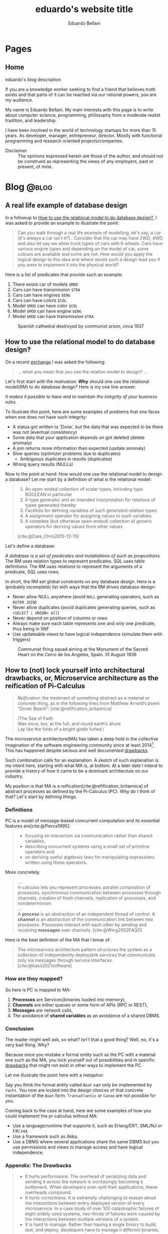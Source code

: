 #+TITLE: eduardo's website title
#+bibliography: ./refs.bib
#+HUGO_BASE_DIR: ../
#+HUGO_PAIRED_SHORTCODES: alert image
#+AUTHOR: Eduardo Bellani

* Pages
:PROPERTIES:
:EXPORT_HUGO_SECTION: /
:END:

** Home
:PROPERTIES:
:EXPORT_TITLE: homepage title
:EXPORT_FILE_NAME: _index
:EXPORT_HUGO_TYPE: homepage
:END:

# metadata for [[https://www.freecodecamp.org/news/what-is-open-graph-and-how-can-i-use-it-for-my-website/][open graph]] metadata
#+begin_description
eduardo's blog description
#+end_description

If you are a knowledge worker seeking to find a friend that believes
truth exists and that parts of it can be reached via our rational
powers, you are my audience.

My name is Eduardo Bellani. My main interests with this page is to write
about computer science, programming, philosophy from a moderate realist
tradition, and leadership.

I have been involved in the world of technology startups for more than
15 years. As developer, manager, entrepreneur, director. Mostly with
functional programming and research oriented projects/companies.


- Disclaimer :: The opinions expressed herein are those of the author,
  and should not be construed as representing the views of any
  employers, past or present, of mine.

* Blog                                                                :@blog:
:PROPERTIES:
:EXPORT_HUGO_SECTION: blog
:END:

** A real life example of database design
:PROPERTIES:
:EXPORT_FILE_NAME: a-real-life-example-of-database-design
:EXPORT_DATE: 2024-05-27
:EXPORT_HUGO_CUSTOM_FRONT_MATTER: :slug a-real-life-example-of-database-design
:END:

In a followup to [[#relational-model-design][How to use the relational model to do database design?]],
I was asked to provide an example to illustrate the point:


#+begin_quote
Can you walk through a real life example of modelling, let's say, a car
(it's always a car isn't it?).. Consider that the car may have 2WD, 4WD
and also let say we allow truck types of cars with 6 wheels. Cars have
various engine types and depending on the model of car, some colours are
available and some are not. How would you apply the logical design to
this idea and where would such a design lead you if you were to
implement it into the physical world?
#+end_quote

Here is a list of predicates that provide such an example:

1. There exists car of models ~$MOD~
2. Cars can have transmission ~$TRA~
3. Cars can have engines ~$ENG~
4. Cars can have colors ~$COL~
5. Model ~$MOD~ can have color ~$COL~
6. Model ~$MOD~ can have engine ~$ENG~
7. Model ~$MOD~ can have transmission ~$TRA~

#+caption: Spanish cathedral destroyed by communist arson, circa 1937
[[./burning-cathedral-spanish-civil-war.jpg]]


** How to use the relational model to do database design?
:PROPERTIES:
:EXPORT_FILE_NAME: how-to-use-the-relational-model-to-do-database-design
:EXPORT_DATE: 2024-05-26
:EXPORT_HUGO_CUSTOM_FRONT_MATTER: :slug how-to-use-the-relational-model-to-do-database-design
:CUSTOM_ID: relational-model-design
:END:

On a recent [[https://www.linkedin.com/feed/update/urn:li:activity:7199813569549328386?commentUrn=urn%3Ali%3Acomment%3A%28activity%3A7199813569549328386%2C7199820740962004992%29&replyUrn=urn%3Ali%3Acomment%3A%28activity%3A7199813569549328386%2C7200430915628462080%29&dashCommentUrn=urn%3Ali%3Afsd_comment%3A%287199820740962004992%2Curn%3Ali%3Aactivity%3A7199813569549328386%29&dashReplyUrn=urn%3Ali%3Afsd_comment%3A%287200430915628462080%2Curn%3Ali%3Aactivity%3A7199813569549328386%29 ][exchange]] I was asked the following:

#+begin_quote
... what you mean that you use the relation model to design? ...
#+end_quote

Let's first start with the motivation: *Why* should one use the
relational model(RM) to do database design? Here is my one line answer:

/It makes it possible to have and to maintain the integrity of your
business rules./

To illustrate this point, here are some examples of problems that one
faces when one does not have such integrity:

- A status got written to 'Done', but the data that was expected to be
  there was not (eventual consistency)
- Some data that your application depends on got deleted (delete anomaly)
- A join returns more information than expected (update anomaly)
- Slow queries (optimizer problems due to duplicates)
  - Ambiguous duplicates in results (duplicates)
- Wrong query results (NULLs)


Now to the point at hand: How would one use the relational model to
design a database? Let me start by a definition of what is the
relational model:

#+begin_quote
1) An open-ended collection of scalar types, including type BOOLEAN in
   particular
2) A type generator and an intended interpretation for relations of
   types generated thereby
3) Facilities for defining variables of such generated
   relation types
4) A assignment operator for assigning values to such variables
5) A complete (but otherwise open-ended) collection of generic operators
   for deriving values from other values
[cite:@Date_Chris2015-12-15]
#+end_quote

Let's define a database:

/A database is a set of predicates and instatiations of such as
propositions./ The RM uses relation types to represent predicates. SQL
uses table definitions. The RM uses relations to represent the arguments
of a predicate, SQL uses rows.


In short, the RM set global constraints on any database design. Here is
a (probably incomplete) list with ways that the RM drives database
design:

- Never allow NULL anywhere (avoid ~NULL~ generating operators, such as ~OUTER JOIN~)
- Never allow duplicates (avoid duplicates generating queries, such as ~<SELECT | UNION> All~)
- Never depend on position of columns or rows
- Always make sure each table represents one and only one predicate, thus being in 5NF
- Use updateable views to have logical independence (simulate them with triggers)

#+caption: Communist firing squad aiming at the Monument of the Sacred Heart on the Cerro de los Angeles, Spain. 31 August 1936
[[./SpanishLeftistsShootStatueOfChrist.jpg]]


#+print_bibliography:

** How to (not) lock yourself into architectural drawbacks, or, Microservice architecture as the reification of Pi-Calculus
:PROPERTIES:
:EXPORT_FILE_NAME: microservices-as-reification
:EXPORT_DATE: 2024-05-04
:EXPORT_HUGO_CUSTOM_FRONT_MATTER: :slug microservices-as-reification
:END:

#+begin_quote
/Reification/: the treatment of something abstract as a material or
concrete thing, as in the following lines from Matthew Arnold’s poem
“Dover Beach”: [cite:@refification_britannica]

#+begin_verse
/The Sea of Faith
Was once, too, at the full, and round earth’s shore
Lay like the folds of a bright girdle furled./
#+end_verse
#+end_quote

The microservice architecture(MA) has taken a deep hold in the
collective imagination of the software engineering community since at
least 2014[fn:1]. This has happened despite serious and well documented
[[#drawbacks][drawbacks]].

Such combination calls for an explanation. A sketch of such explanation
is my intent here, starting with what MA is, at bottom. At a later date
I intend to provide a history of how it came to be a dominant
architecture on our industry.

My position is that MA is a reification[cite:@refification_britannica]
of abstract processes as defined by the Pi-Calculus (PC). Why do I think
of that? Let's start by defining things.

*** Definitions

PC is a model of message-based concurrent computation and its essential
features are[cite:@Pierce1995]:

#+begin_quote
- focusing on interaction via communication rather than shared
  variables,
- describing concurrent systems using a small set of primitive operators
  and
- on deriving useful algebraic laws for manipulating expressions written
  using these operators.
#+end_quote

More concretely:

#+begin_quote
...
\\
π-calculus lets you represent processes, parallel composition of
processes, synchronous communication between processes through channels,
creation of fresh channels, replication of processes, and nondeterminism
\\
...
\\
A *process* is an abstraction of an independent thread of control. A
*channel* is an abstraction of the communication link between two
processes. Processes interact with each other by sending and receiving
*messages* over channels.
[cite:@Wing2002FAQO]
#+end_quote

Here is the best definition of the MA that I know of:

#+begin_quote
The microservice architecture pattern structures the system as a
collection of independently deployable services that communicate only
via messages through service interfaces. [cite:@bass2021software]
#+end_quote

*** How are they mapped?

So here is PC is mapped to MA:

1. *Processes* are Services(binaries loaded into memory),
2. *Channels* are either queues or some form of APIs (RPC or REST),
3. *Messages* are network calls,
4. The avoidance of *shared variables* as an avoidance of a shared DBMS.

*** Conclusion
The reader might well ask, so what? Isn't that a good thing? Well, no,
it's a very bad thing. Why?

Because once you mistake a formal entity such as the PC with a material
one such as the MA, you lock yourself out of possibilities and in
specific [[#drawbacks][drawbacks]] that might not exist in other ways to implement the
PC.

Let me illustrate the point here with a metaphor:

Say you think the formal entity called ~Boat~ can only be implemented by
~Yacht~. You now are locked into the design choices of that concrete
instantiation of the ~Boat~ form. ~Transatlantic~ or ~Canoe~ are not
possible for you.

Coming back to the case at hand, here are some examples of how you could
implement the pi-calculus without MA:

- Use a language/runtime that supports it, such as Erlang/ERT, SML/NJ or F#/.net.
- Use a framework such as Akka.
- Use a DBMS where several applications share the same DBMS but you use
  permissions and views to manage access and have logical independence.

*** Appendix: The Drawbacks
:PROPERTIES:
:CUSTOM_ID: drawbacks
:END:
#+begin_quote
- It hurts performance. The overhead of serializing data and sending it
  across the network is increasingly becoming a bottleneck. When
  developers over-split their applications, these overheads compound.
- It hurts correctness. It is extremely challenging to reason about the
  interactions between every deployed version of every microservice. In
  a case study of over 100 catastrophic failures of eight widely used
  systems, two-thirds of failures were caused by the interactions
  between multiple versions of a system.
- It is hard to manage. Rather than having a single binary to build,
  test, and deploy, developers have to manage 𝑛 different binaries, each
  on their own release schedule. Running end-to-end tests with a local
  instance of the application becomes an engineering feat.
- It freezes APIs. Once a microservice establishes an API, it becomes
  hard to change without breaking the other services that consume the
  API. Legacy APIs linger around, and new APIs are patched on top.[fn:2]
- It slows down application development. When making changes that affect
  multiple microservices, developers cannot implement and deploy the
  changes atomically. They have to carefully plan how to introduce the
  change across 𝑛 microservices with their own release schedules.
[cite:@10.1145/3593856.3595909]
#+end_quote

#+caption: Cathedral of Phnom Penhl, destroyed shortly after by the Khmer Rouge. The Ministry of Posts and Telecommunications now stands on the site of the former cathedral
#+attr_html: :width 30%
[[./Cathédrale_St_Joseph_de_Phnom_Penh.jpg]]


#+print_bibliography:


** A practical principle on politics (office or otherwise)
:PROPERTIES:
:EXPORT_FILE_NAME: a-practical-principle-on-politics--office-or-otherwise
:EXPORT_DATE: 2024-04-28
:EXPORT_HUGO_CUSTOM_FRONT_MATTER: :slug a-practical-principle-on-politics--office-or-otherwise
:END:

If you are involved in politics, as a voter or just as an office worker
in an unfortunate situation, you would do well to remember this dictum:

#+begin_quote
When a public figure tells you something that you want to hear, question
his sincerity. When a public figure tells you something you don’t want
to hear, believe him.[cite:@what_is_truth]
#+end_quote

#+caption: The destruction of the original Church of Christ the Saviour in Moscow, Russia
[[./Christ_saviour_explosion.jpg]]

#+print_bibliography:

** A point about FAANG points
:PROPERTIES:
:EXPORT_FILE_NAME:  a-point-about-faang
:EXPORT_DATE: 2024-04-14
:EXPORT_HUGO_CUSTOM_FRONT_MATTER: :slug a-point-about-faang
:END:

As a technologist I often hear variations of the following phrase in my
industry:

#+begin_quote
Do it because some FAANG[cite:@faang] company did it.
#+end_quote

The structure of this argument is usually like this:

1. Technique or process X is great/bad,
2. Company C does it like this,
3. C is financially successful and famous,
4. Therefore, you should do the same X as C does.


This is a mixture of the fallacies of selection bias, appeal to
authority and false cause. Here are their definitions and some
context-sensitive examples[fn:3]:

*** Selection bias

This is a bias introduced by sampling in a way that is not
representative of the population in question.

#+begin_example
We should only look at what FAANG companies do (and ignore the ones that
did the same and went bankrupt).
#+end_example

*** Appeal to authority

You appeal to authority if you back up your reasoning by saying that it
is supported by what some authority says on the subject.

However, appealing to authority as a reason to believe something is
fallacious whenever the authority appealed to is not really an authority
in this particular subject, when the authority cannot be trusted to tell
the truth, when authorities disagree on this subject (except for the
occasional lone wolf), when the reasoner misquotes the authority, and so
forth.

#+begin_example
We should start using managed services because AWS tells us to do so.
#+end_example

*** False cause

Improperly concluding that one thing is a cause of another. Its four
principal kinds are the Post Hoc Fallacy, the Fallacy of Cum Hoc, Ergo
Propter Hoc, the Regression Fallacy, and the Fallacy of Reversing
Causation.

**** Post hoc

Suppose we notice that an event of kind A is followed in time by an
event of kind B, and then hastily leap to the conclusion that A caused
B. If so, our reasoning contains the Post Hoc Fallacy

#+begin_example
After Facebook build their system with PHP, they became hugely successful.
#+end_example

**** Cum hoc

Latin for “with this, therefore because of this.” This is a False Cause
Fallacy that doesn’t depend on time order (as does the [[*Post hoc][Post hoc]]
fallacy), but on any other chance correlation of the supposed cause
being in the presence of the supposed effect.


#+begin_example
Google uses lots of microservices and Kubernetes.
#+end_example

**** Reversing causation

Drawing an improper conclusion about causation due to a causal
assumption that reverses cause and effect.

#+begin_example
Microsoft and Google both are huge companies and have R&D centers. We
need to have a R&D center to become a huge company
#+end_example

*** Conclusion

Do pay attention to successful companies, but only when it is valid to
do so. Having a great business model and timing can allow a company to
survive very bad mistakes (such as Google firing all their project
managers once[cite:@google_firing]).

#+caption: Reims Cathedral hit during a German shell barrage, 19 September 1914.
[[./Reims Cathedral hit during a German shell barrage.jpg]]

#+print_bibliography:


** What is really the matter with the 'database'?
:PROPERTIES:
:EXPORT_FILE_NAME:  what-is-really-the-matter-with-the-database
:EXPORT_DATE: 2024-04-08
:EXPORT_HUGO_CUSTOM_FRONT_MATTER: :slug what-is-really-the-matter-with-the-database
:END:

How can we talk straight about a concept when the term that should
signify it is equivocated all the time?

I think this is a big part of the problem on discussions about
~databases~. Here are some ways that the term ~database~ is widely used
in the tech industry:

- A server :: ~I'll access the database in prod.~
- An instance of a  DBMS :: ~We are running PG 9.3 locally.~
- A design :: ~My database will have a user table and a product table.~
- A DBMS :: ~Let's use MongoDB as a database!~
- A storage strategy :: ~I'll store these as protobufs in my database, it will be faster!~
- A group of propositions :: (ok, almost no one uses it like this, but
  it is what ~database~ *should* mean).


Here is a more authoritative source saying the same thing:

#+begin_quote
you should be aware that people often use the term database when they
really mean DBMS (in either of the foregoing senses). Here is a typical
example: “Vendor X's database outperformed vendor T s database by a
factor of two to one.” This usage is sloppy, and deprecated, but very,
very common. (The problem is: If we call the DBMS the database, what do
we call the database? Caveat lector!)
[cite:@10.5555/861613]
#+end_quote

How can we solve this problem if we don't start by correcting ourselves?

#+caption: Cologne Cathedral stands intact amidst the destruction caused by Allied air raids, 9 March 1945
[[./800px-Cologne_Cathedral_stands_intact_amidst_the_destruction_caused_by_Allied_air_raids,_9_March_1945._CL2169.jpg]]

#+print_bibliography:

** The three traditional laws of being
:PROPERTIES:
:EXPORT_FILE_NAME:  the-three-traditional-laws-of-being
:EXPORT_DATE: 2024-03-24
:EXPORT_HUGO_CUSTOM_FRONT_MATTER: :slug the-three-traditional-laws-of-being
:END:

- The law of identity :: 'Whatever is, is.'
- The law of non-contradiction :: 'Nothing can both be and not be.'
- The law of excluded middle :: 'Everything must either be or not be.' [cite:@russell12]


#+caption: The North Rose window of Chartres Cathedral, France, 1190-1220 CE. The stained glass window shows scenes of Jesus Christ, the prophets and 12 kings of Judah.
#+attr_html: :width 50%
[[./chartres-rose-window.jpg]]


#+print_bibliography:


** Who should rule
:PROPERTIES:
:EXPORT_FILE_NAME: who-should-rule
:EXPORT_DATE: 2024-03-21
:EXPORT_HUGO_CUSTOM_FRONT_MATTER: :slug who-should-rule
:END:

If you want to become a (better) leader, you should master the four
essential characteristics for leaders: integrity, judgment, competence,
and vision[cite:@doi:10.1037/1089-2680.9.2.169]:


1. *Integrity*. A leader must be trusted to be followed.
2. *Decisiveness*. Making reasonable decisions in a timely manner.
3. *Competence*. Both your followers and your stakeholders must know
   that you not only mean well but that you can deliver.
4. *Vision*. Setting goals under the right strategy is vital for team
   and company success against its competition.

#+caption: The nave of the Saint-Sulpice Church in Paris
#+attr_html: :width 80%
[[./Saint-Sulpice-Nave-Paris.jpg]]


#+print_bibliography:

** Principles of reliable applications
:PROPERTIES:
:EXPORT_FILE_NAME: principles-of-reliable-applications
:EXPORT_DATE: 2024-03-19
:EXPORT_HUGO_CUSTOM_FRONT_MATTER: :slug principles-of-reliable-applications
:END:

The following are adapted from[cite:@Perry_Michael_L_2020-07-15], using
a more database centric approach:


| Principle             | Implementation                                     |
|-----------------------+----------------------------------------------------|
| Idempotence           | Client side ids; Session ids                       |
| Immutability          | Insert only DBMSes (system time in SQL 2016)       |
| Location independence | Natural keys                                       |
| Versioning            | Additive structures; Temporal dimension on schemas |


#+caption: Gargoyles of Notre-Dame de Paris
#+attr_html: :width 50%
[[./notre-dame-gargoyle.jpg]]

#+print_bibliography:

** Pots, kettles and databases
:PROPERTIES:
:EXPORT_FILE_NAME: pots-kettles-and-databases
:EXPORT_DATE: 2024-03-17
:EXPORT_HUGO_CUSTOM_FRONT_MATTER: :slug pots-kettles-and-databases
:END:

Sometimes you stumble upon small insights that illuminate a good chunk
of things. Recently I think I have stumbled upon what I believe is a
case of that, on the Hibernate manual[cite:@king24:_introd_hiber], of
all places. The author of the manual itself makes it clear that it is a
special section of the manual:

#+begin_quote
In this section, we’re going to give you our opinion. If you’re only
interested in facts, or if you prefer not to read things that might
undermine the opinion you currently hold, please feel free to skip
straight to the next chapter.
#+end_quote

The section can be summarized in the following recommendation and
image[cite:@king24:_introd_hiber]:

#+begin_quote
we’re not sure you need a separate persistence layer at all
#+end_quote

#+caption: Hibernate's manual suggested architecture
[[./hibernate-architecture.png]]


What I found very interesting is that the core of the author's point is
that it was misguided to believe the following:

#+begin_quote
Eventually, some folks came to believe that their DAOs shielded their
program from depending in a hard way on ORM, allowing them to "swap out"
Hibernate, and replace it with JDBC, or with something else. In fact,
this was never really true—there’s quite a deep difference between the
programming model of JDBC, where every interaction with the database is
explicit and synchronous, and the programming model of stateful sessions
in Hibernate, where updates are implicit, and SQL statements are
executed asynchronously.
#+end_quote

But the same argument applies to Hibernate itself! Why call a
transaction/Hibernate layer at all? Why not just call directly the DBMS?
So that you can *swap DBMSes?*

The following is an image that I think summarizes this article:

#+caption: Charles H. Bennett's coloured engraving from Shadow and Substance (1860), a series based on popular sayings. In this case, a coal-man and chimney sweep stop to argue in the street in illustration of "The pot calling the kettle black". A street light throws the shadow of the kitchen implements on the wall behind them.
[[./Charles_Henry_Bennett_-_The_Pot_Calling_The_Kettle_Black_(coloured_engraving)_-_(MeisterDrucke-969630).jpg]]

#+print_bibliography:
** What is database normalization and why should you do it?
:PROPERTIES:
:EXPORT_FILE_NAME: what-is-database-normalization-and-why-should-you-do-it
:EXPORT_DATE: 2024-02-25
:EXPORT_HUGO_CUSTOM_FRONT_MATTER: :slug what-is-database-normalization-and-why-should-you-do-it
:END:

A fully normalized database means one thing, and *only* one thing: your
relations corresponds only one predicate *under a given interpretation
(i.e. your business rules)*.

You should properly normalize your database because it:

#+begin_quote
- Simplifies integrity enforcement and data manipulation;
- Avoids data redundancy and the risk of database inconsistency;
- Guarantees semantic correctness: no update
  anomalies. [cite:@pascal_guide]
#+end_quote

PS: As an example of the impact to the bottom line, think of it means to
have to ~trust, but verify~ every piece of data you have. How many
checks, and in how many places? What if you forget one of those?

[[./287615-rose-window-strasbourg-cathedral-strasbourg-france.jpg]]

#+print_bibliography:

** How I do development on PostgreSQL over Emacs
:PROPERTIES:
:EXPORT_FILE_NAME: how-to-do-development-on-postgresql-over-emacs
:EXPORT_DATE: 2024-02-24
:EXPORT_HUGO_CUSTOM_FRONT_MATTER: :slug how-to-do-development-on-postgresql-over-emacs
:END:

These days I'm doing quite a lot of work in PostgreSql. Given that my
tool of choice is Emacs, I had to learn how to make do. This post's goal
is to document that.

First, I set up a connection

#+begin_src elisp
  (add-to-list 'sql-connection-alist
               `(production-read-only (sql-product 'postgres)
                                      (sql-user    "prod_user")
                                      (sql-server "data-aurora.cluster-ro.us-east-1.rds.amazonaws.com")
                                      (sql-database   "ProdDB")))
#+end_src

Since this uses psql under the covers and I want to not to have to type
passwords all the time, I store the passwords in ~~/.pgpass~.

#+begin_src shell
  # hostname:port:database:username:password
  data-aurora.cluster-ro.us-east-1.rds.amazonaws.com:5432:ProdDB:prod_user:the_password
#+end_src

In order to make life a bit better over at psql's prompt, I have a
~.psqlrc~ file with the following:

#+begin_src shell
  \set QUIET 1

  \set PROMPT1 '(%n@%m) [%/] > '
  \set PROMPT2 ''

  \pset null '[null]'
  \set COMP_KEYWORD_CASE upper
  \set HISTSIZE 2000
  \set VERBOSITY verbose
  \pset linestyle unicode
  \pset border 2
  \pset format wrapped

  \set QUIET 0
#+end_src

Finally, I'd like to keep the history of commands. Here is how I enable that on comint-mode:

#+begin_src elisp
  (use-package comint
    ;; This is based on
    ;; https://oleksandrmanzyuk.wordpress.com/2011/10/23/a-persistent-command-history-in-emacs/
    ;; The idea is to store sessions of comint based modes. For example, to enable
    ;; reading/writing of command history in, say, inferior-haskell-mode buffers,
    ;; simply add turn-on-comint-history to inferior-haskell-mode-hook by adding
    ;; it to the :hook directive
    :config
    (defun comint-write-history-on-exit (process event)
      (comint-write-input-ring)
      (let ((buf (process-buffer process)))
        (when (buffer-live-p buf)
          (with-current-buffer buf
            (insert (format "\nProcess %s %s" process event))))))

    (defun turn-on-comint-history ()
      (let ((process (get-buffer-process (current-buffer))))
        (when process
          (setq comint-input-ring-file-name
                (format "~/.emacs.d/inferior-%s-history"
                        (process-name process)))
          (comint-read-input-ring)
          (set-process-sentinel process
                                #'comint-write-history-on-exit))))

    (defun mapc-buffers (fn)
      (mapc (lambda (buffer)
              (with-current-buffer buffer
                (funcall fn)))
            (buffer-list)))

    (defun comint-write-input-ring-all-buffers ()
      (mapc-buffers 'comint-write-input-ring))

    (add-hook 'kill-emacs-hook 'comint-write-input-ring-all-buffers)
    (add-hook 'kill-buffer-hook 'comint-write-input-ring))

  (use-package sql
    :after comint
    :config
    (add-hook 'sql-interactive-mode-hook 'turn-on-comint-history)
    (setq sql-password-wallet (list "~/.authinfo.gpg")))
#+end_src

** Measurable behaviors of a leader
:PROPERTIES:
:EXPORT_FILE_NAME: performance-and-safety
:EXPORT_DATE: 2024-02-20
:EXPORT_HUGO_CUSTOM_FRONT_MATTER: :slug performance-and-safety
:END:

- building and maintaining a team
- providing direction through a vision
- creating realistic plans based on such vision
- getting the resources needed to execute the plan
- providing actionable feedback
- explaining how they make decisions

** Performance and safety
:PROPERTIES:
:EXPORT_FILE_NAME: performance-and-safety
:EXPORT_DATE: 2024-02-20
:EXPORT_HUGO_CUSTOM_FRONT_MATTER: :slug performance-and-safety
:END:

1. The human mind is limited in its capacity to understand complexity.
2. Concurrent software systems are among the most complex of all human creations.
3. Therefore, when you trade safety for performance, you will probably get neither.

** Renaming, not abstraction, is the problem of our industry
:PROPERTIES:
:EXPORT_FILE_NAME: renaming-not-abstraction
:EXPORT_DATE: 2024-01-30
:EXPORT_HUGO_CUSTOM_FRONT_MATTER: :slug renaming-not-abstraction
:END:

#+begin_quote
abstraction (n.) (Latin abs, from trahere, to draw).
#+end_quote

I've seen people I consider good software engineers complaining that
over-abstraction is a (the?) major problem in our industry today. Such
points are usually raised when discussing software architecture in
particular (one example: [cite:@arch_evolution]).

I'd like to defend abstraction, and how I don't think it is possible to
have over abstraction (in the same sense you cannot be overly good, or
overly healthy).

The definition I'd like to use for abstraction is this:

#+begin_quote
The most eminent Scholastics, however, following Aristotle, ascribe to
the mind in its higher aspect a power (called the Active Intellect)
which abstracts from the representations of concrete things or qualities
the typical, ideal, essential elements, leaving behind those that are
material and particular.  [cite:@deffy_abstraction]
#+end_quote

As one can see from such definition, the process is to select the
essentials from its concrete manifestation. On software engineering,
that means picking out the right form for your requirements, functional
or otherwise.

What I think people are complaining about is renaming/rebranding
concepts, which is rife in our industry (see the table on [[#cqrs-nominalism][CQRS as
nominalism]] for an example).

What to do then, as a software engineer? Go beyond names, and meditate
on the essences of your craft. What is a function, what is a relation,
what is a number? It will then not matter (to you at least) if someone
calls a function an object, or a relation a table.


#+print_bibliography:

** Measure, don’t guess.
:PROPERTIES:
:EXPORT_FILE_NAME: measure-dont-guess
:EXPORT_DATE: 2023-12-09
:EXPORT_HUGO_CUSTOM_FRONT_MATTER: :slug measure-dont-guess
:END:


#+begin_quote
... when you trade safety for performance, you may get
neither. Especially when it comes to concurrency, the intuition of many
developers about where a performance problem lies or which approach will
be faster or more scalable is often incorrect.

It is therefore imperative that any performance tuning exercise be
accompanied by concrete performance requirements (so you know both when
to tune and when to stop tuning) and with a measurement program in place
using a realistic configuration and load profile.


Measure again after tuning to verify that you’ve achieved the desired
improvements. The safety and maintenance risks associated with many
optimizations are bad enough—you don’t want to pay these costs if you
don’t need to—and you definitely don’t want to pay them if you don’t
even get the desired benefit. [cite:@goetz2006java]
#+end_quote



#+print_bibliography:

** A dangerous book
:PROPERTIES:
:EXPORT_FILE_NAME: dangerous-book
:EXPORT_DATE: 2024-01-04
:EXPORT_HUGO_CUSTOM_FRONT_MATTER: :slug dangerous-book
:END:


I recently [[https://www.linkedin.com/feed/update/urn:li:activity:7147881347099926528?commentUrn=urn%3Ali%3Acomment%3A%28activity%3A7147881347099926528%2C7148003385328271360%29&dashCommentUrn=urn%3Ali%3Afsd_comment%3A%287148003385328271360%2Curn%3Ali%3Aactivity%3A7147881347099926528%29][commented]] on how the book [cite:@Kleppmann_Martin2017-05-02]
is a dangerous book, due to a subtle error on how it defines data
models. I suppose it's my burden to further clarify this point, and for
that I'll use Hayek's critical methodological maxim:

#+begin_quote
We must first explain how an economy can possibly work right before we
can meaningfully ask what might go wrong
#+end_quote

*** What is a data model?

Here are 3 definitions, in increasing level of detail:

#+begin_quote
A data model is an abstract, self-contained, logical definition of the
objects, operators, and so forth, that together constitute the abstract
machine with which users interact. The objects allow us to model the
structure of data. The operators allow us to model its behavior.
[cite:@10.5555/861613]:
#+end_quote

#+begin_quote
1) a collection of data structure types (the building blocks of any
   database that conforms to the model);
2) a collection of operators or inferencing rules, which can be applied
   to any valid instances of the data types listed in (i), to retrieve
   or derive data from any parts of those structures in any combinations
   desired;
3) a collection of general integrity rules, which implicitly or
   explicitly define the set of consistent database states or changes of
   state or both -- these rules may sometimes be expressed as
   insert-update-delete rules.

[cite:@10.1145/960124.806891]
#+end_quote

In particular, the Relational Data Model

#+begin_quote
1) An open-ended collection of scalar types, including type BOOLEAN in
   particular
2) A type generator and an intended interpretation for relations of
   types generated thereby
3) Facilities for defining variables of such generated
   relation types
4) A assignment operator for assigning values to such variables
5) A complete (but otherwise open-ended) collection of generic operators
   for deriving values from other values
[cite:@Date_Chris2015-12-15]
#+end_quote


Unfortunately, in our industry, it almost exclusively means a model of
which information is relevant to particular business cases. Those used
to be called Conceptual Schemas. It is part of the classic data model
progression[cite:@Steel1975b]:

Conceptual schema -> Logical schema -> Physical schema [fn:3]

What are those? I can't do better than [cite:@pascal_guide]

#+begin_quote
Think of a conceptual model as the territory, the logical model as its
symbolic representation on the map and the map print and medium (paper,
plastic, screen) as the physical model.
#+end_quote

How about the Data Model, how does it fit in this metaphor?

#+begin_quote
The data model is the map legend that provides the mapping symbols and
their correspondence to the elements of the territory (e.g., cities,
highways, forests and so on) they symbolize on the map.
#+end_quote

*** What is wrong with the book's definition?


[cite:@Kleppmann_Martin2017-05-02] does not provide an explicit
definition. The closest he has is this paragraph:

#+begin_quote
Most applications are built by layering one data model on top of
another. For each layer, the key question is: how is it represented in
terms of the next-lower layer?
#+end_quote

My translation of this, given the rest of the book's chapter on Data
Models, is that a Data Model for the author is any particular
implementation of a higher abstraction in a lower abstraction would
count as a Data Model. So, the author refers to all 4 models (and any
concrete instance of them) using the same term.

*** Why does this matter?

I hope that the consequences of such confusion would be clear to the
reader. If not, consider the advice of [cite:@pascal_guide]

#+begin_quote
Referring to all four as data models, or using the terms interchangeably
blurs the important differences, reflecting common confusion of levels
of representation, namely

- Conceptual-logical conflation (CLC);
- Logical-physical confusion (LPC).

with costly consequences.
#+end_quote

A single example from the book should suffice, I think:

#+begin_quote
There are several driving forces behind the adoption of NoSQL databases,
including:

- A need for greater scalability than relational databases can easily
  achieve, including very large datasets or very high write throughput
  ...
#+end_quote

Here, the author is confusing a Data Model (the relational data model)
with physical concerns (scalability and throughput), which might lead to
wrong (and very costly) technology and business decisions.

#+print_bibliography:
** Themes of the Elite Private School Curriculum
:PROPERTIES:
:EXPORT_FILE_NAME: theme-elite-schooling
:EXPORT_DATE: 2023-11-26
:EXPORT_HUGO_CUSTOM_FRONT_MATTER: :slug theme-elite-schooling
:END:

I think its fair to say that one can significantly improve one's chances
of being materially successful in life by learning John Taylor Gatto’s
14 Themes of the Elite Private School Curriculum[fn:4]:

1. A theory of human nature (as embodied in history, philosophy, theology,
   literature and law).

2. Skill in the active literacies (writing, public speaking).

3. Insight into the major institutional forms (courts, corporations, military,
   education).

4. Repeated exercises in the forms of good manners and politeness; based on
   the notion that they are the foundation of all future relationships, all
   future alliances, and access to places that you might want to go.

5. Independent work.

6. Energetic physical sports are the only way to confer grace on the human
   presence, and that that grace translates into power and money later on. Also,
   they teach you practice in handling pain, and in dealing with emergencies.

7. A complete theory of access to any place and any person.

8. Responsibility as an utterly essential part of the curriculum; always to
   grab it when it is offered and always to deliver more than is asked for.

9. Arrival at a personal code of standards (in production, behavior and
   morality).

10. To have a familiarity with, and to be at ease with, the fine
    arts. (cultural capital)

11. The power of accurate observation and recording. For example, sharpen the
    perception by being able to draw accurately.

12. The ability to deal with challenges of all sorts.

13. A habit of caution in reasoning to conclusions.

14. The constant development and testing of prior judgements: you make
    judgements, you discriminate value, and then you follow up and “keep an eye”
    on your predictions to see how far skewed, or how consistent, your
    predictions were.




** CQRS as nominalism
:PROPERTIES:
:EXPORT_FILE_NAME: cqrs-nominalism
:EXPORT_DATE: 2023-11-04
:EXPORT_HUGO_CUSTOM_FRONT_MATTER: :slug cqrs-nominalism
:CUSTOM_ID: cqrs-nominalism
:END:

A theme that I think is important to understand a lot of modernity and
the IT sector in particular, is nominalism.[fn:5]

So, what is Nominalism, and why does it matter? I'll start with a
concrete case and work my way to the abstract definition. The case in
point is a somewhat popular architecture tactic, CQRS.

What is CQRS? Here is an authoritative word on it[cite:@cqrs_young]:

#+begin_quote
Command and Query Responsibility Segregation (CQRS) originated with
Bertrand Meyer’s Command and Query Separation Principle

...

It states that every method should either be a command that performs an
action, or a query that returns data to the caller, but not both. In
other words, asking a question should not change the answer. More
formally, methods should return a value only if they are referentially
transparent and hence possess no side effects.

...

Basically it boils down to. If you have a return value you cannot mutate
state. If you mutate state your return type must be void.

...

in CQRS objects are split into two objects, one containing the Commands
one containing the Queries.
#+end_quote

CQRS is basically then an extension on CQS, but played on objects
instead of methods. It leverages the notions of immutable and mutable
objects, a feature it shares with a more encompassing approach,
DDD[cite:@Evans_Eric2014-09-22_ddd_ref]. Here is a mapping of the
terminology. [fn:6]

#+caption: CQRS/DDD/Traditional computer science terms mapping
| CQRS         | DDD                       | Traditional         | Interpretation                                                                                       |
|--------------+---------------------------+---------------------+------------------------------------------------------------------------------------------------------|
| Domain model | Entity                    | Variable            | A symbol that represents a value of a given type. Can represent  different values on different calls |
| Read model   | Value Object              | Value               | An element of a set                                                                                  |
| Command      | Aggregate command         | assignment operator | Change the value of a variable                                                                       |
| Query        | Side effect free function | function call       | Derive values from values                                                                            |


As this table shows, we have new names for old things, and people think
that because of that they *are* different things. My point is that this
is because of a nominalist position of the people on the CQRS community,
even if they are unaware of that. Why? Here's what nominalism is:

#+begin_quote
Nominalism ... denies the existence of abstract and universal concepts,
and refuses to admit that the intellect has the power of engendering
them. What are called general ideas are only names, mere verbal
designations, serving as labels for a collection of things or a series
of particular events. [cite:@wulf_universals]
#+end_quote

When you don't believe that general ideas exist as such, you have a
strong (inevitable?) tendency to mistake names for things, like the
CQRS community did here.

/PS/: Any implementation patterns that apply to CQRS would also apply to
the tradional concepts, since my point here is to show that *they are
the same thing*.

#+print_bibliography:

** On belts and value
:PROPERTIES:
:EXPORT_FILE_NAME: stand-out-short
:EXPORT_DATE: 2023-09-18
:EXPORT_HUGO_CUSTOM_FRONT_MATTER: :slug stand-out-short
:END:

Someone asked me about this, so I feel it might help people out there.

The short, no nonsense advise I give to people on standing out as a
programmer:

1. Generate results
2. Make your boss look good
3. Join a relevant open source project



** How to stand out in your career, the shortest version I know
:PROPERTIES:
:EXPORT_FILE_NAME: stand-out-short
:EXPORT_DATE: 2023-09-18
:EXPORT_HUGO_CUSTOM_FRONT_MATTER: :slug stand-out-short
:END:

Someone asked me about this, so I feel it might help people out there.

The short, no nonsense advise I give to people on standing out as a
programmer:

1. Generate results
2. Make your boss look good
3. Join a relevant open source project

** Recruitment and Selection of high performing programmers
:PROPERTIES:
:EXPORT_FILE_NAME: rec-sel-programmers
:EXPORT_DATE: 2023-08-26
:EXPORT_HUGO_CUSTOM_FRONT_MATTER: :slug rec-sel-programmers
:END:

What could be more important for a technology company than great
software? High performing software developers and their teams. After
all, they are the ones who actually create and maintain that great
software.

*** But do they really make a difference?

I'll let the numbers speak for themselves. Here are the typical
variations in:[cite:@diagram_variation_performance]

- Individual performance :: 20 to 1,

- Team performance :: 10 to 1,

- Method performance :: 1.2 to 1.


One can find a compelling illustration of these data on
[cite:@wilson-making-soft]. Two organizations, similar resources,
similar goal, vastly different performance:

- Microsoft excel 3 :: 649000 Lines of Code (Loc) in 50 Man Years (MY) = /12980/
- Lotus 123 :: 400000 LoC in 260 MY = /1538/

*** Recruitment and selection

#+begin_quote
Recruitment is the process of finding potential candidates to apply for
a job position, whereas selection is the process of identifying the best
candidate to hire. [cite:@rec_indeed]
#+end_quote

To find high performing candidates, you need to find markers of
belonging to some high performing culture. Usually something that is
very hard to master and that the marketplace ignores is a good bet. As
an exapmle, for backend developers, one might look for:

- Haskell or other functional programming language not in widespread
  use;

- Relational theory and other rigorous discipline misunderstood by the
  majority of the marketplace,

To filter them, I'd advise using a combination of the following methods
[cite:@schmidt_validity]:

  #+caption: Validity of selection methods
  | Procedure                           | Validity(r) | Multiple(R) | % gain |
  |-------------------------------------+-------------+-------------+--------|
  | GMA tests                           |         .65 |             |        |
  | Integrity tests                     |         .46 |         .78 |    20% |
  | Employment interviews (structured)  |         .58 |         .76 |    18% |
  | Employment interviews               |         .58 |         .73 |    13% |
  | Interests                           |         .31 |         .71 |    10% |
  | Phone-based interviews (structured) |         .46 |         .70 |     9% |
  | Conscientiousness                   |         .22 |         .70 |     8% |
  | Reference checks                    |         .26 |         .70 |     8% |
  | Openness to Experience              |         .04 |         .69 |     6% |
  | Biographical data                   |         .35 |         .68 |     6% |
  | Job experience (years)              |         .16 |         .68 |     5% |

For instance, a (GMA + Integrity + Conscientiousness + Structured
interview + Work Sample) combo should take at most 3 hours from the
candidate and 1 from your team.



#+print_bibliography:


** What is a good manager?   :management:
:PROPERTIES:
:EXPORT_FILE_NAME: what-is-a-good-manager
:EXPORT_DATE: 2023-07-29
:EXPORT_HUGO_CUSTOM_FRONT_MATTER: :slug what-is-a-good-manager
:END:


It is hard to do science without proper definitions. So what is a manager?

Abstracting from [cite:@horstman2016effective], my definition of a
manager is the following:

#+begin_quote
A manager continuously balances present output with creating the
conditions of future output.
#+end_quote


#+caption: The Good Sheperd, emblem found in a Roman catacomb, sec III
[[./good-shepherd.png]]

As one can see, this definition is similar to an investor. That is
expected, since a manager is an investor of a company's
resources. [fn:1]

As an illustration, a manager can usually deliver more results in the
present by burning up people. This probably will increase turnover in
the future. Is it the right choice? Only with a holistic view and sound
judgement can one decide correctly.

Given this definition, one can easily see that a good manager is *not*
some things:

- An extrovert
- A good communicator
- A frequent yeller
- Someone who cares
- Someone who is agreeable

#+print_bibliography:

** Is chatGPT replacing you? or: The nature of the intellectual act :philosophy:
:PROPERTIES:
:EXPORT_FILE_NAME: ai-intellectual-act
:EXPORT_DATE: 2023-07-11
:EXPORT_HUGO_CUSTOM_FRONT_MATTER: :slug ai-intellectual-act
:END:

I have come across people claiming to fear being replaced by bots,
specially chatGPT and other ~large language models (LLM)~. In this
article I'll take such statements at face value, despite my reservations
about the sincerity of many of them.

The short answer is to the question in the title is no, you will not get
replaced. The longer answer is below.

#+attr_shortcode: :side left
#+caption: Rudolph, Conrad. The Mystic Ark: Hugh of Saint Victor, Art, and Thought in the Twelfth Century.
[[./mystic-ark-hires-1.jpg]]

In order to understand if a LLM ~can~ replace you, you need to
understand what it is, since /agere sequitur esse/ (action follows
being). Here's what an authoritative source has to say about it:

#+begin_quote
The basic concept of ChatGPT is at some level rather simple. Start from
a huge sample of human-created text from the web, books, etc. Then train
a neural net to generate text that’s “like this”. And in particular,
make it able to start from a “prompt” and then continue with text that’s
“like what it’s been trained with”.

As we’ve seen, the actual neural net in ChatGPT is made up of very
simple elements—though billions of them. And the basic operation of the
neural net is also very simple, consisting essentially of passing input
derived from the text it’s generated so far “once through its elements”
(without any loops, etc.) for every new word (or part of a word) that it
generates. [cite:@chat_gpt_wolfram_2023]
#+end_quote

What it ~does~ is basically statistical correlation. So, what the
intellectual act of a person consists of? My summary of
[cite:@don_educ_fil]:

The intellectual act is a spiritual act, in contrast to a material
one. It consists in abstracting the essential form from individual
sensible perception. Grasping the universals out of particulars.

The last point is what I think underlies the actual fear. We live in a
nominalist age, such that[cite:@wulf_universals] it

#+begin_quote
... denies the existence of abstract and universal concepts, and refuses to
admit that the intellect has the power of engendering them.
#+end_quote

Therein lies the confusion that generates the fear. The correct
interpretation of reality is what has been traditionally called Moderate
Realism[cite:@wulf_universals]:

#+begin_quote
Moderate Realism, finally, declares that there are universal concepts
representing faithfully realities that are not universal.

How can there be harmony between the former and the latter? The latter
are particular, but we have the power of representing them to ourselves
abstractly. Now the abstract type, when the intellect considers it
reflectively and contrasts it with the particular subjects in which it
is realized or capable of being realized, is attributable indifferently
to any and all of them. This applicability of the abstract type to the
individuals is its universality.
#+end_quote

Fear not them, and trust in what you are analogous to, which is the
Intellect itself

#+print_bibliography:

** An illustrated way to enable openVPN on Qubes OS 4.1.2         :security:
:PROPERTIES:
:EXPORT_FILE_NAME: vpn-qubes
:EXPORT_DATE: 2023-07-01
:EXPORT_HUGO_CUSTOM_FRONT_MATTER: :slug vpn-qubes
:END:
#+begin_description
description of first post
#+end_description

In my view, Qubes OS lives up to its motto: ~A reasonably secure
operating system~. I use it for work and personal matters every day.

One challenging bit, when you use it in a work setting specially, is to
set up a VPN qube for your [[https://www.qubes-os.org/doc/glossary/#app-qube][app qubes]].

There are probably other ways to do this, but the way I chose to
structure my setup was the following:

#+caption: VPN network structure on Qubes
#+begin_src plantuml :file vpn_qubes.png :exports results :cache yes
  @startuml

  agent "sys-net" as sys_net      #Red
  agent "sys-firewall" as sys_firewall #Green
  agent "personal" as personal     #Yellow
  agent "work-vpn" as work_vpn     #Green
  agent "work" as work         #Blue

  personal     -up-> sys_firewall
  work         -up-> work_vpn
  work_vpn     -up-> sys_firewall
  sys_firewall -up-> sys_net

  @enduml
#+end_src

#+attr_shortcode: :src vpn_qubes.png :side left
#+RESULTS[92b96011d1891496217bb07761ac26457b642d99]:
[[file:vpn_qubes.png]]

After you create your [[https://www.qubes-os.org/doc/glossary/#app-qube][app qube]] for the VPN and assuming your template is
Debian, go to the template terminal (Debian 11) and run:

#+begin_src shell
  $ sudo apt install openvpn network-manager-openvpn-gnome
#+end_src

After this you should enable the network-manager service:

[[./vpn-network-service.png]]

Here comes the (for me) obscure trick: after importing your opvn file
through the network manager:

1. Go to IPv4 Settings tab
2. Click to the ~Routes...~ button
3. Select the ~Use this connection only for resources on its network~


Why does it work? I don't know. If you do, please email me.

** Index
:PROPERTIES:
:EXPORT_TITLE: blog section title
:EXPORT_FILE_NAME: _index
:END:
#+begin_description
this is the description of the blog section
#+end_description

* Footnotes

[fn:1] https://trends.google.com/trends/explore?date=all&geo=US&q=microservices

[fn:2] In a certain sense, all externally facing APIs face this. Microservices just make this problem worse by making everything ~external~ and not part of the same checkable runtime.

[fn:3] (schemas are synonymous to models in this context)

[fn:4] As listed in [[https://www.youtube.com/watch?v=IZBdv2yznmI][The Ultimate History Lesson]]

[fn:5] You will probably see me return to this topic in other posts.

[fn:6] I got the idea of such table from a similar table found on
chapter 25 of  [cite:@10.5555/861613]

[fn:7] The definitions come from [cite:@fallacies_iep], but the examples
are adapted to this context
